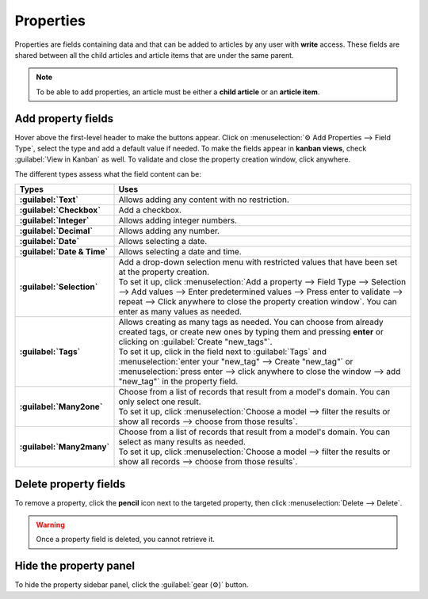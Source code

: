==========
Properties
==========

Properties are fields containing data and that can be added to articles by any user with **write**
access. These fields are shared between all the child articles and article items that are under the
same parent.

.. note::
   To be able to add properties, an article must be either a **child article** or an **article
   item**.

Add property fields
===================

Hover above the first-level header to make the buttons appear. Click on
:menuselection:`⚙ Add Properties --> Field Type`, select the type and add a default value if needed.
To make the fields appear in **kanban views**, check :guilabel:`View in Kanban` as well. To validate
and close the property creation window, click anywhere.

.. image:: properties/fields.png
   :align: center
   :alt: Dropdown of property fields types

The different types assess what the field content can be:

.. list-table::
   :widths: 20 80
   :header-rows: 1
   :stub-columns: 1

   * - Types
     - Uses
   * - :guilabel:`Text`
     - Allows adding any content with no restriction.
   * - :guilabel:`Checkbox`
     - Add a checkbox.
   * - :guilabel:`Integer`
     - Allows adding integer numbers.
   * - :guilabel:`Decimal`
     - Allows adding any number.
   * - :guilabel:`Date`
     - Allows selecting a date.
   * - :guilabel:`Date & Time`
     - Allows selecting a date and time.
   * - :guilabel:`Selection`
     - | Add a drop-down selection menu with restricted values that have been set at the property
         creation.
       | To set it up, click :menuselection:`Add a property --> Field Type --> Selection -->
         Add values --> Enter predetermined values --> Press enter to validate --> repeat --> Click
         anywhere to close the property creation window`. You can enter as many values as needed.
   * - :guilabel:`Tags`
     - | Allows creating as many tags as needed. You can choose from already created tags, or create
         new ones by typing them and pressing **enter** or clicking on
         :guilabel:`Create "new_tags"`.
       | To set it up, click in the field next to :guilabel:`Tags` and :menuselection:`enter your
         "new_tag" --> Create "new_tag"` or :menuselection:`press enter --> click anywhere to close
         the window --> add "new_tag"` in the property field.
   * - :guilabel:`Many2one`
     - | Choose from a list of records that result from a model's domain. You can only select
         one result.
       | To set it up, click :menuselection:`Choose a model --> filter the results or show all
         records --> choose from those results`.
   * - :guilabel:`Many2many`
     - | Choose from a list of records that result from a model's domain. You can select as
         many results as needed.
       | To set it up, click :menuselection:`Choose a model --> filter the results or show all
         records --> choose from those results`.

Delete property fields
======================

To remove a property, click the **pencil** icon next to the targeted property, then click
:menuselection:`Delete --> Delete`.

.. warning::
   Once a property field is deleted, you cannot retrieve it.

Hide the property panel
=======================

To hide the property sidebar panel, click the :guilabel:`gear (⚙)` button.
